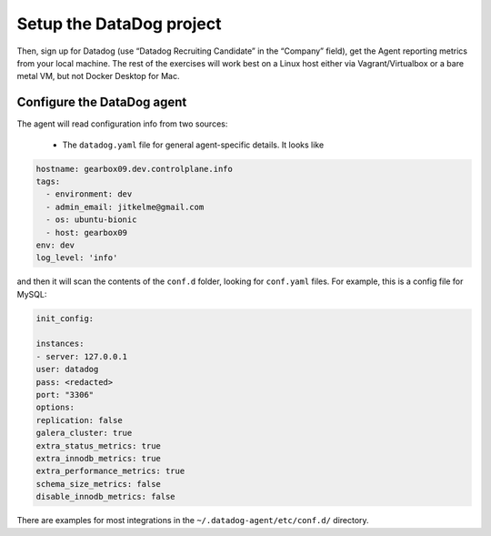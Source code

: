 Setup the DataDog project
==========================


Then, sign up for Datadog (use “Datadog Recruiting Candidate” in the “Company” field),
get the Agent reporting metrics from your local machine.
The rest of the exercises will work best on a Linux host
either via Vagrant/Virtualbox or a bare metal VM, but not Docker Desktop for Mac.


Configure the DataDog agent
---------------------------

The agent will read configuration info from two sources:

	* The ``datadog.yaml`` file for general agent-specific details. It looks like

.. code-block::

	hostname: gearbox09.dev.controlplane.info
	tags:
	  - environment: dev
	  - admin_email: jitkelme@gmail.com
	  - os: ubuntu-bionic
	  - host: gearbox09
	env: dev
	log_level: 'info'

and then it will scan the contents of the ``conf.d`` folder, looking for ``conf.yaml`` files. For example, this is a
config file for MySQL:

.. code-block::

	init_config:

	instances:
	- server: 127.0.0.1
	user: datadog
	pass: <redacted>
	port: "3306"
	options:
	replication: false
	galera_cluster: true
	extra_status_metrics: true
	extra_innodb_metrics: true
	extra_performance_metrics: true
	schema_size_metrics: false
	disable_innodb_metrics: false


There are examples for most integrations in the ``~/.datadog-agent/etc/conf.d/`` directory.




